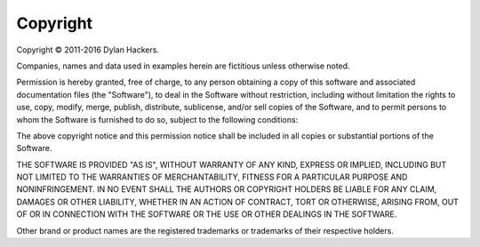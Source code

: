 *********
Copyright
*********

Copyright © 2011-2016 Dylan Hackers.

Companies, names and data used in examples herein are fictitious unless
otherwise noted.

Permission is hereby granted, free of charge, to any person obtaining
a copy of this software and associated documentation files (the
"Software"), to deal in the Software without restriction, including
without limitation the rights to use, copy, modify, merge, publish,
distribute, sublicense, and/or sell copies of the Software, and to
permit persons to whom the Software is furnished to do so, subject to
the following conditions:

The above copyright notice and this permission notice shall be
included in all copies or substantial portions of the Software.

THE SOFTWARE IS PROVIDED "AS IS", WITHOUT WARRANTY OF ANY KIND,
EXPRESS OR IMPLIED, INCLUDING BUT NOT LIMITED TO THE WARRANTIES OF
MERCHANTABILITY, FITNESS FOR A PARTICULAR PURPOSE AND
NONINFRINGEMENT. IN NO EVENT SHALL THE AUTHORS OR COPYRIGHT HOLDERS
BE LIABLE FOR ANY CLAIM, DAMAGES OR OTHER LIABILITY, WHETHER IN AN
ACTION OF CONTRACT, TORT OR OTHERWISE, ARISING FROM, OUT OF OR IN
CONNECTION WITH THE SOFTWARE OR THE USE OR OTHER DEALINGS IN THE
SOFTWARE.

Other brand or product names are the registered trademarks or trademarks
of their respective holders.
